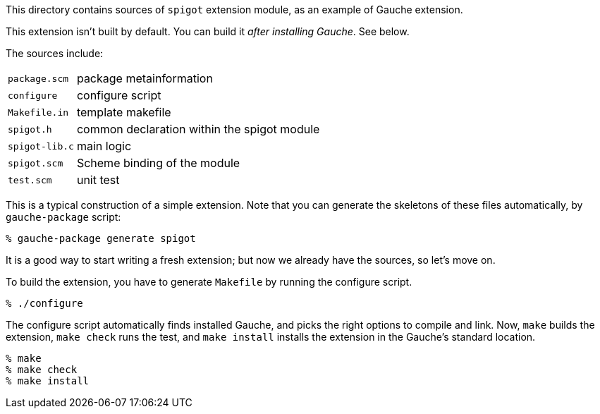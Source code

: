 This directory contains sources of `spigot` extension module,
as an example of Gauche extension.

This extension isn't built by default.  You can build it
_after installing Gauche_.  See below.

The sources include:

[horizontal]
`package.scm`::		package metainformation
`configure`::		configure script
`Makefile.in`::		template makefile
`spigot.h`::		common declaration within the spigot module
`spigot-lib.c`::	main logic
`spigot.scm`::		Scheme binding of the module
`test.scm`::		unit test

This is a typical construction of a simple extension.  Note that
you can generate the skeletons of these files automatically,
by `gauche-package` script:

[source,console]
----
% gauche-package generate spigot
----

It is a good way to start writing a fresh extension; but now
we already have the sources, so let's move on.

To build the extension, you have to generate `Makefile` by
running the configure script.

[source,console]
----
% ./configure
----

The configure script automatically finds installed Gauche,
and picks the right options to compile and link.
Now, `make` builds the extension, `make check` runs
the test, and `make install` installs the extension
in the Gauche's standard location.

[source,console]
----
% make
% make check
% make install
----
